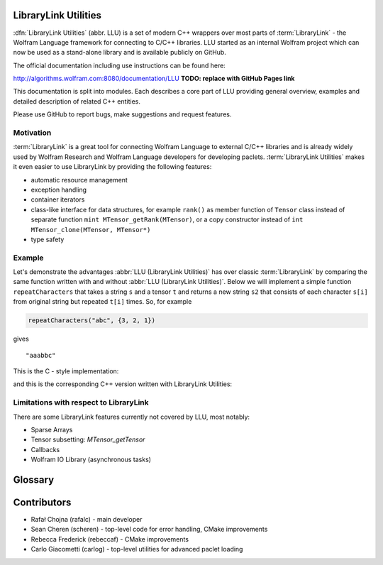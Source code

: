 LibraryLink Utilities
=================================================

.. image:: _static/img/LLULogo.png
   :alt: LLU logo
   :scale: 50
   :target: https://actual-github-link-goes.here
   :class: with-shadow float-left

:dfn:`LibraryLink Utilities` (abbr. LLU) is a set of modern C++ wrappers over most parts of :term:`LibraryLink` - the Wolfram Language framework for connecting
to C/C++ libraries. LLU started as an internal Wolfram project which can now be used as a stand-alone library and is available publicly on GitHub.

The official documentation including use instructions can be found here:

http://algorithms.wolfram.com:8080/documentation/LLU **TODO: replace with GitHub Pages link**

This documentation is split into modules. Each describes a core part of LLU providing general overview, examples and detailed description of related C++ entities.

Please use GitHub to report bugs, make suggestions and request features.

.. rst-class::  clear-both

Motivation
------------------------------

:term:`LibraryLink` is a great tool for connecting Wolfram Language to external C/C++ libraries and is already widely used by Wolfram Research and
Wolfram Language developers for developing paclets.
:term:`LibraryLink Utilities` makes it even easier to use LibraryLink by providing the following features:

* automatic resource management
* exception handling
* container iterators
* class-like interface for data structures, for example ``rank()`` as member function of ``Tensor`` class instead of separate function ``mint MTensor_getRank(MTensor)``, or a copy constructor instead of ``int MTensor_clone(MTensor, MTensor*)``
* type safety

Example
----------------------------------

Let's demonstrate the advantages :abbr:`LLU (LibraryLink Utilities)` has over classic :term:`LibraryLink` by comparing
the same function written with and without :abbr:`LLU (LibraryLink Utilities)`.
Below we will implement a simple function ``repeatCharacters`` that takes a string ``s`` and a tensor ``t`` and returns a new string ``s2`` that consists of each
character ``s[i]`` from original string but repeated ``t[i]`` times. So, for example

.. code-block:: cpp

   repeatCharacters("abc", {3, 2, 1})

gives

.. parsed-literal::

   "aaabbc"

This is the C - style implementation:

.. code-block:: c
   :dedent: 1

	// global variable which is the buffer for strings returned to LibraryLink
	char* outString = NULL;

	EXTERN_C DLLEXPORT int repeatCharacters(WolframLibraryData libData, mint Argc, MArgument *Args, MArgument Res) {
	    char* string = NULL;
	    MNumericArray counts;
	    uint8_t* countsData = NULL;
	    size_t outStringIndex = 0;
	    size_t len, j;
	    mint sum = 0;
	    mint c;

	    string = MArgument_getUTF8String(Args[0]);
	    counts = MArgument_getMNumericArray(Args[1]);

	    // check NumericArray type
	    if (libData->numericarrayLibraryFunctions->MNumericArray_getType(counts) != MNumericArray_Type_UBit8) {
	        libData->UTF8String_disown(string);
	        return LIBRARY_TYPE_ERROR;
	    }

	    // check NumericArray rank
	    if (libData->numericarrayLibraryFunctions->MNumericArray_getRank(counts) != 1) {
	        libData->UTF8String_disown(string);
	        return LIBRARY_RANK_ERROR;
	    }

	    // check if NumericArray length is equal to input string length
	    len = strlen(string);
	    if (libData->numericarrayLibraryFunctions->MNumericArray_getFlattenedLength(counts) != len) {
	        libData->UTF8String_disown(string);
	        return LIBRARY_DIMENSION_ERROR;
	    }

	    // before we allocate memory for the output string, we have to sum all NumericArray elements
		// to see how many bytes are needed
	    countsData = (uint8_t*) libData->numericarrayLibraryFunctions->MNumericArray_getData(counts);
	    for (j = 0; j < len; j++) {
	        sum += countsData[j];
	    }

	    // free memory owned by global buffer, if any (for example from the previous call to this function)
	    free(outString);
	    outString = NULL;

	    // allocate memory for output string, outString has to be a global variable,
		// because it will be returned to LibraryLink
	    outString = (char*) malloc(sum + 1);
	    if (!outString) {
	        libData->UTF8String_disown(string);
	        return LIBRARY_FUNCTION_ERROR;
	    }

	    // populate output string
	    for (j = 0; j < len; j++) {
	        for (c = 0; c < countsData[j]; c++) {
	            outString[outStringIndex++] = string[j];
	        }
	    }

	    // add null terminator
	    outString[sum] = '\0';

	    // clean up and set result
	    libData->UTF8String_disown(string);
	    MArgument_setUTF8String(Res, outString);

	    return LIBRARY_NO_ERROR;
	}


and this is the corresponding C++ version written with LibraryLink Utilities:

.. code-block:: cpp
   :dedent: 1

	EXTERN_C DLLEXPORT int repeatCharactersLLU(WolframLibraryData libData, mint Argc, MArgument *Args, MArgument Res) {
	    auto err = LLU::ErrorCode::NoError;
	    try {
	        // Create manager object
	        LLU::MArgumentManager mngr(libData, Argc, Args, Res);

	        // Read string and NumericArray arguments
	        auto string = mngr.getString(0);
	        auto counts = mngr.getNumericArray<std::uint8_t>(1);

	        // check NumericArray rank
	        if (counts.rank() != 1) {
	            LLU::ErrorManager::throwException(LLU::ErrorName::RankError);
	        }

	        // check if NumericArray length is equal to input string length
	        if (counts.size() != string.size()) {
	            LLU::ErrorManager::throwException(LLU::ErrorName::DimensionsError);
	        }

	        // before we allocate memory for the output string, we have to sum all NumericArray elements
			// to see how many bytes are needed
	        auto sum = std::accumulate(counts.begin(), counts.end(), static_cast<size_t>(0));

	        // allocate memory for output string
	        std::string outString;
	        outString.reserve(sum);

	        // populate output string
	        for (mint i = 0; i < counts.size(); i++) {
	            outString.append(std::string(counts[i], string[i]));
	        }

	        // clean up and set result
	        mngr.set(std::move(outString));
	    }
	    catch (const LLU::LibraryLinkError& e) {
	        err = e.which();
	    }
	    return err;
	}

Limitations with respect to LibraryLink
---------------------------------------------

There are some LibraryLink features currently not covered by LLU, most notably:

- Sparse Arrays
- Tensor subsetting: `MTensor_getTensor`
- Callbacks
- Wolfram IO Library (asynchronous tasks)


Glossary
================

.. glossary::

	LibraryLink
		Wolfram Language framework

	LibraryLink Utilities
	LLU
		wrapper over :term:`LibraryLink`

	library function
		a C/C++ function with special signature

		.. code-block:: cpp

		   int f (WolframLibraryData libData, mint Argc, MArgument* Args, MArgument Res);

		or

		.. code-block:: cpp

		   int f (WolframLibraryData libData, WSLINK mlp);

		Such functions can later be loaded into Wolfram Language using :wl:`LibraryFunctionLoad`.

Contributors
==================

* Rafał Chojna (rafalc) - main developer
* Sean Cheren  (scheren) - top-level code for error handling, CMake improvements
* Rebecca Frederick (rebeccaf) - CMake improvements
* Carlo Giacometti (carlog) - top-level utilities for advanced paclet loading
